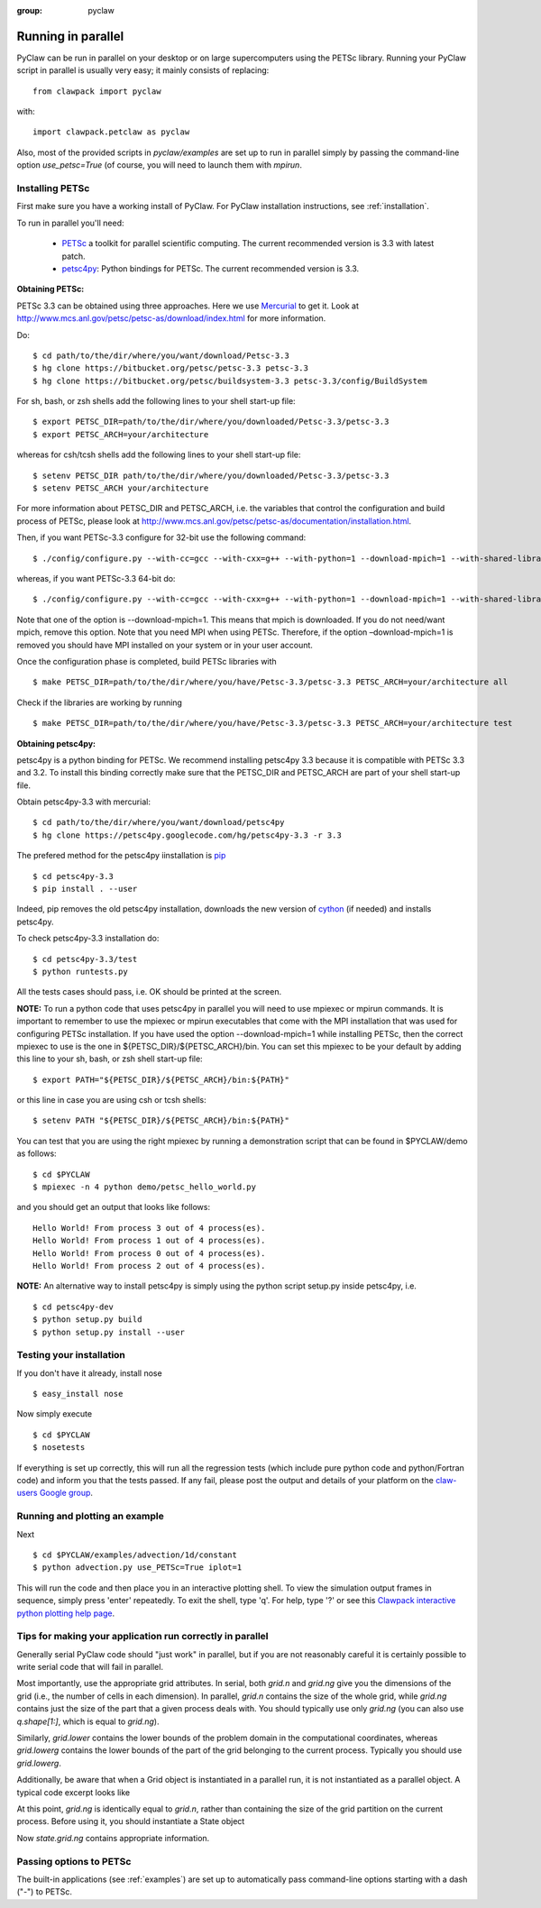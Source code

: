 :group: pyclaw

.. _parallel:

============================
Running in parallel
============================
PyClaw can be run in parallel on your desktop or on large supercomputers using the
PETSc library.
Running your PyClaw script in parallel is usually very easy; it mainly consists of
replacing::

    from clawpack import pyclaw

with::
    
    import clawpack.petclaw as pyclaw


Also, most of the provided scripts in `pyclaw/examples` are set up to run in parallel
simply by passing the command-line option `use_petsc=True` (of course, you will need
to launch them with `mpirun`.


Installing PETSc
==================
First make sure you have a working install of PyClaw.
For PyClaw installation instructions, see :ref:`installation`.

To run in parallel you'll need: 

    * `PETSc <http://www.mcs.anl.gov/petsc/petsc-as/>`_  a toolkit for
      parallel scientific computing. The current recommended version is 3.3 with latest patch. 

    * `petsc4py <http://code.google.com/p/petsc4py/>`_: Python bindings for PETSc.
      The current recommended version is 3.3.

**Obtaining PETSc:**

PETSc 3.3 can be obtained using three approaches. Here we use `Mercurial <http://mercurial.selenic.com/>`_ to get it. Look at `<http://www.mcs.anl.gov/petsc/petsc-as/download/index.html>`_ for more information. 

Do: ::

    $ cd path/to/the/dir/where/you/want/download/Petsc-3.3
    $ hg clone https://bitbucket.org/petsc/petsc-3.3 petsc-3.3
    $ hg clone https://bitbucket.org/petsc/buildsystem-3.3 petsc-3.3/config/BuildSystem

For sh, bash, or zsh shells add the following lines to your shell start-up file: ::
    
    $ export PETSC_DIR=path/to/the/dir/where/you/downloaded/Petsc-3.3/petsc-3.3
    $ export PETSC_ARCH=your/architecture

whereas for csh/tcsh shells add the following lines to your shell start-up file: ::

    $ setenv PETSC_DIR path/to/the/dir/where/you/downloaded/Petsc-3.3/petsc-3.3
    $ setenv PETSC_ARCH your/architecture

For more information about PETSC_DIR and PETSC_ARCH, i.e. the variables that 
control the configuration and build process of PETSc, please look at 
`<http://www.mcs.anl.gov/petsc/petsc-as/documentation/installation.html>`_.

Then, if you want PETSc-3.3 configure for 32-bit use the following command: ::

    $ ./config/configure.py --with-cc=gcc --with-cxx=g++ --with-python=1 --download-mpich=1 --with-shared-libraries=1

whereas, if you want PETSc-3.3 64-bit do: ::

    $ ./config/configure.py --with-cc=gcc --with-cxx=g++ --with-python=1 --download-mpich=1 --with-shared-libraries=1 --with-64-bit-indices=1

Note that one of the option is --download-mpich=1. This means that mpich is downloaded. If you do not need/want mpich, remove this option. Note that you need MPI when using PETSc. Therefore, if the option –download-mpich=1 is removed you should have MPI installed on your system or in your user account.

Once the configuration phase is completed, build PETSc libraries with ::

    $ make PETSC_DIR=path/to/the/dir/where/you/have/Petsc-3.3/petsc-3.3 PETSC_ARCH=your/architecture all

Check if the libraries are working by running ::

    $ make PETSC_DIR=path/to/the/dir/where/you/have/Petsc-3.3/petsc-3.3 PETSC_ARCH=your/architecture test

**Obtaining petsc4py:**

petsc4py is a python binding for PETSc. We recommend installing petsc4py 3.3 because it is compatible with PETSc 3.3 and 3.2. To install this binding correctly make sure that the PETSC_DIR and PETSC_ARCH are part of your shell start-up file.

Obtain petsc4py-3.3 with mercurial: ::
    
    $ cd path/to/the/dir/where/you/want/download/petsc4py
    $ hg clone https://petsc4py.googlecode.com/hg/petsc4py-3.3 -r 3.3
 
The prefered method for the petsc4py iinstallation is `pip <http://pypi.python.org/pypi/pip>`_ ::
    
    $ cd petsc4py-3.3
    $ pip install . --user

Indeed, pip removes the old petsc4py installation, downloads the new version of 
`cython <http://cython.org/>`_ (if needed) and installs petsc4py.

To check petsc4py-3.3 installation do: ::
    
    $ cd petsc4py-3.3/test
    $ python runtests.py

All the tests cases should pass, i.e. OK should be printed at the screen.

**NOTE:** To run a python code that uses petsc4py in parallel you will need to use mpiexec or mpirun commands. It is important to remember to use the mpiexec or mpirun executables that come with the MPI installation that was used for configuring PETSc installation. If you have used the option --download-mpich=1 while installing PETSc, then the correct mpiexec to use is the one in ${PETSC_DIR}/${PETSC_ARCH}/bin. You can set this mpiexec to be your default by adding this line to your sh, bash, or zsh shell start-up file: ::

    $ export PATH="${PETSC_DIR}/${PETSC_ARCH}/bin:${PATH}"

or this line in case you are using csh or tcsh shells: ::

    $ setenv PATH "${PETSC_DIR}/${PETSC_ARCH}/bin:${PATH}"

You can test that you are using the right mpiexec by running a demonstration script that can be found in $PYCLAW/demo as follows: ::
    
    $ cd $PYCLAW
    $ mpiexec -n 4 python demo/petsc_hello_world.py 

and you should get an output that looks like follows: ::
    
    Hello World! From process 3 out of 4 process(es).
    Hello World! From process 1 out of 4 process(es).
    Hello World! From process 0 out of 4 process(es).
    Hello World! From process 2 out of 4 process(es).
    

**NOTE:** An alternative way to install petsc4py is simply using the python 
script setup.py inside petsc4py, i.e. ::
    
    $ cd petsc4py-dev
    $ python setup.py build 
    $ python setup.py install --user


Testing your installation
============================
If you don't have it already, install nose ::

    $ easy_install nose

Now simply execute ::

    $ cd $PYCLAW
    $ nosetests

If everything is set up correctly, this will run all the regression tests
(which include pure python code and python/Fortran code) and inform you that
the tests passed.  If any fail, please post the output and details of your 
platform on the `claw-users Google group <http://http://groups.google.com/group/claw-users>`_.


Running and plotting an example
================================
Next ::

    $ cd $PYCLAW/examples/advection/1d/constant
    $ python advection.py use_PETSc=True iplot=1

This will run the code and then place you in an interactive plotting shell.
To view the simulation output frames in sequence, simply press 'enter'
repeatedly.  To exit the shell, type 'q'.  For help, type '?' or see
this `Clawpack interactive python plotting help page <http://kingkong.amath.washington.edu/clawpack/users/plotting.html#interactive-plotting-with-iplotclaw>`_.


Tips for making your application run correctly in parallel
================================================================
Generally serial PyClaw code should "just work" in parallel, but if you are not
reasonably careful it is certainly possible to write serial code that will fail
in parallel.

Most importantly, use the appropriate grid attributes.  In serial, both `grid.n` and
`grid.ng` give you the dimensions of the grid (i.e., the number of cells in
each dimension).  In parallel, `grid.n` contains the size
of the whole grid, while `grid.ng` contains just the size of the part that a given
process deals with.  You should typically use only `grid.ng` (you can also use `q.shape[1:]`,
which is equal to `grid.ng`).

Similarly, `grid.lower` contains the lower bounds of the problem domain in the
computational coordinates, whereas `grid.lowerg` contains the lower bounds of the
part of the grid belonging to the current process.  Typically you should use
`grid.lowerg`.

Additionally, be aware that when a Grid object is instantiated in a parallel run,
it is not instantiated as a parallel object.  A typical code excerpt looks like

.. doctest::

    >>> import clawpack.petclaw as pyclaw # doctest: +SKIP
    >>> from clawpack import pyclaw
    >>> mx = 320; my = 80
    >>> x = pyclaw.Dimension('x',0.0,2.0,mx)
    >>> y = pyclaw.Dimension('y',0.0,0.5,my)
    >>> grid = pyclaw.Domain([x,y])

At this point, `grid.ng` is identically equal to `grid.n`, rather than containing
the size of the grid partition on the current process.  Before using it, you
should instantiate a State object

.. doctest::

    >>> num_eqn = 5
    >>> num_aux=1
    >>> state = pyclaw.State(grid,num_eqn,num_aux)

Now `state.grid.ng` contains appropriate information.

Passing options to PETSc
=========================
The built-in applications (see :ref:`examples`) are set up to automatically pass
command-line options starting with a dash ("-") to PETSc.
